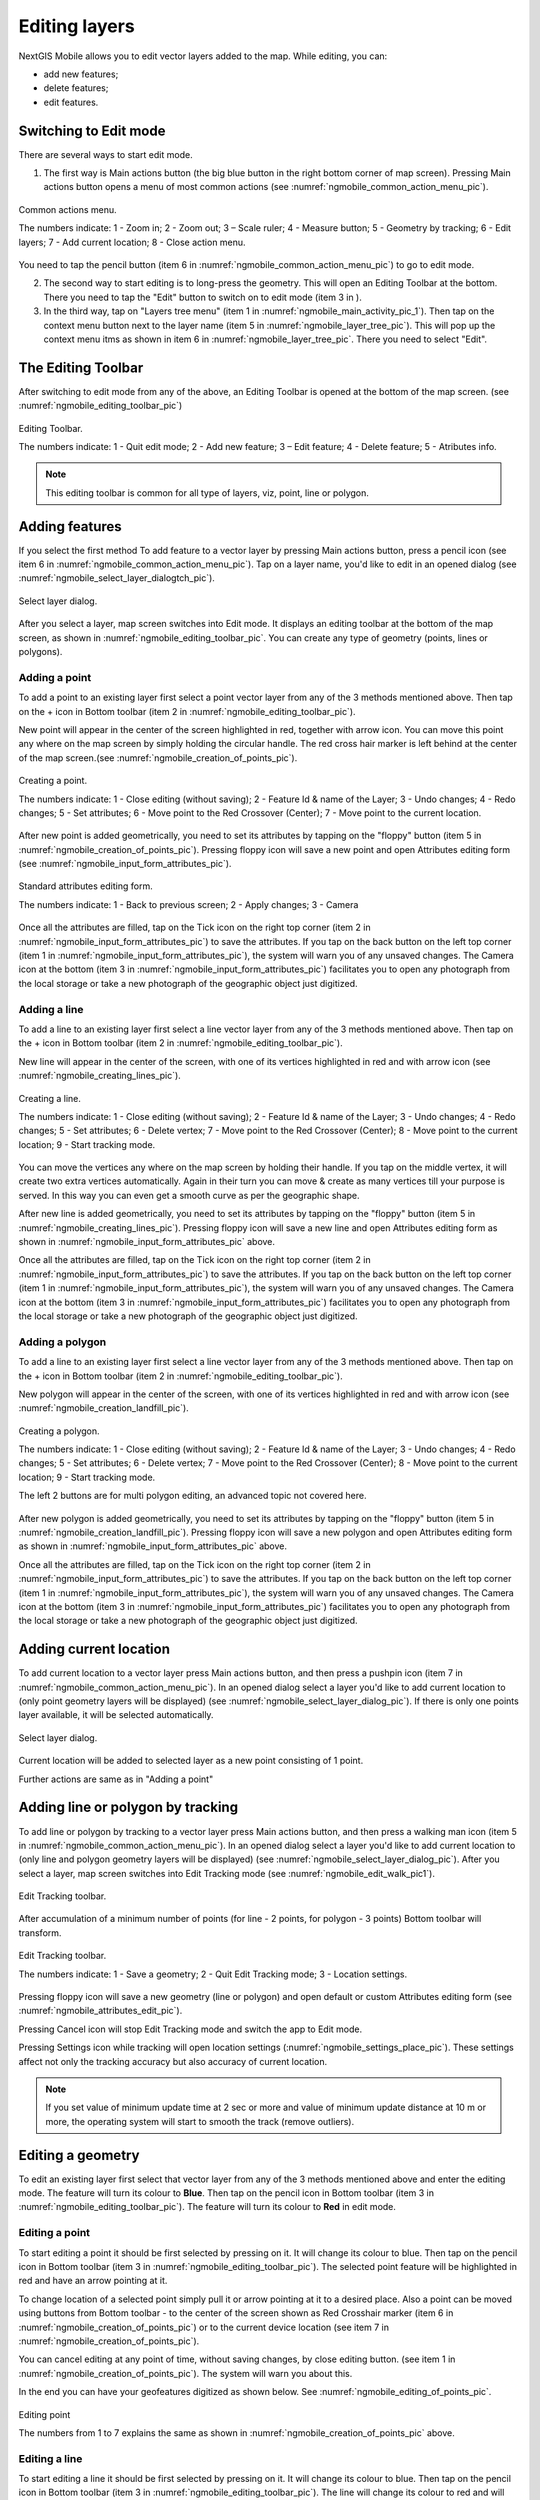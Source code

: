 .. sectionauthor:: Dmitry Baryshnikov <dmitry.baryshnikov@nextgis.ru>

.. _ngmobile_editing:

Editing layers
=================

NextGIS Mobile allows you to edit vector layers added to the map. While editing, you can:

* add new features;
* delete features;
* edit features.

Switching to Edit mode
----------------------

There are several ways to start edit mode.

1. The first way is Main actions button (the big blue button in the right bottom corner of map screen). Pressing Main actions button opens a menu of most common actions (see :numref:`ngmobile_common_action_menu_pic`).

.. figure:: _static/ngmobile_mainscreen_2.png
   :name: ngmobile_common_action_menu_pic
   :align: center
   :height: 11cm
   
   Common actions menu.   
   
   The numbers indicate: 1 - Zoom in; 2 - Zoom out; 3 – Scale ruler; 4 - Measure button; 5 - Geometry by tracking; 6 - Edit layers; 7 - Add current location; 8 - Close action menu.

You need to tap the pencil button (item 6 in :numref:`ngmobile_common_action_menu_pic`) to go to edit mode.

2. The second way to start editing is to long-press the geometry. This will open an Editing Toolbar at the bottom. There you need to tap the "Edit" button to switch on to edit mode (item 3 in ).

3. In the third way, tap on "Layers tree menu" (item 1 in :numref:`ngmobile_main_activity_pic_1`). Then tap on the context menu button next to the layer name (item 5 in :numref:`ngmobile_layer_tree_pic`). This will pop up the context menu itms as shown in item 6 in :numref:`ngmobile_layer_tree_pic`. There you need to select "Edit".

The Editing Toolbar
-------------------

After switching to edit mode from any of the above, an Editing Toolbar is opened at the bottom of the map screen. (see :numref:`ngmobile_editing_toolbar_pic`)

.. figure:: _static/toolbar_edit_layer.png
   :name: ngmobile_editing_toolbar_pic
   :align: center
   :width: 10cm
   
   Editing Toolbar.
   
   The numbers indicate: 1 - Quit edit mode; 2 - Add new feature; 3 – Edit feature; 4 - Delete feature; 5 - Atributes info.
   
.. note::
   This editing toolbar is common for all type of layers, viz, point, line or polygon.

Adding features
-----------------

If you select the first method To add feature to a vector layer by pressing Main actions button, press a pencil icon (see item 6 in :numref:`ngmobile_common_action_menu_pic`). Tap on a layer name, you'd like to edit in an opened dialog (see :numref:`ngmobile_select_layer_dialogtch_pic`). 

.. figure:: _static/select_layer_dialogtch.png
   :name: ngmobile_select_layer_dialogtch_pic
   :align: center
   :height: 10cm
   
   Select layer dialog.

After you select a layer, map screen switches into Edit mode. It displays an editing toolbar at the bottom of the map screen, as shown in :numref:`ngmobile_editing_toolbar_pic`. You can create any type of geometry (points, lines or polygons).

Adding a point
^^^^^^^^^^^^^^^^

To add a point to an existing layer first select a point vector layer from any of the 3 methods mentioned above. Then tap on the + icon in Bottom toolbar (item 2 in :numref:`ngmobile_editing_toolbar_pic`).

New point will appear in the center of the screen highlighted in red, together with arrow icon. You can move this point any where on the map screen by simply holding the circular handle. The red cross hair marker is left behind at the center of the map screen.(see :numref:`ngmobile_creation_of_points_pic`).

.. figure:: _static/creation_of_points.png
   :name: ngmobile_creation_of_points_pic
   :align: center
   :height: 10cm

   Creating a point.
   
   The numbers indicate: 1 - Close editing (without saving); 2 - Feature Id & name of the Layer; 3 - Undo changes; 4 - Redo changes; 5 - Set attributes; 6 - Move point to the Red Crossover (Center); 7 - Move point to the current location.

After new point is added geometrically, you need to set its attributes by tapping on the "floppy" button (item 5 in :numref:`ngmobile_creation_of_points_pic`). Pressing floppy icon will save a new point and open Attributes editing form (see :numref:`ngmobile_input_form_attributes_pic`).

.. figure:: _static/input_form_attributes.png
   :name: ngmobile_input_form_attributes_pic
   :align: center
   :height: 10cm
   
   Standard attributes editing form.
   
   The numbers indicate: 1 - Back to previous screen; 2 - Apply changes; 3 - Camera
   
Once all the attributes are filled, tap on the Tick icon on the right top corner (item 2 in :numref:`ngmobile_input_form_attributes_pic`) to save the attributes. If you tap on the back button on the left top corner (item 1 in :numref:`ngmobile_input_form_attributes_pic`), the system will warn you of any unsaved changes. The Camera icon at the bottom (item 3 in :numref:`ngmobile_input_form_attributes_pic`) facilitates you to open any photograph from the local storage or take a new photograph of the geographic object just digitized.

Adding a line
^^^^^^^^^^^^^^^

To add a line to an existing layer first select a line vector layer from any of the 3 methods mentioned above. Then tap on the + icon in Bottom toolbar (item 2 in :numref:`ngmobile_editing_toolbar_pic`).

New line will appear in the center of the screen, with one of its vertices highlighted in red and with arrow icon (see :numref:`ngmobile_creating_lines_pic`).

.. figure:: _static/creating_lines.png
   :name: ngmobile_creating_lines_pic
   :align: center
   :height: 10cm

   Creating a line.
   
   The numbers indicate: 1 - Close editing (without saving); 2 - Feature Id & name of the Layer; 3 - Undo changes; 4 - Redo changes; 5 - Set attributes; 6  - Delete vertex; 7 - Move point to the Red Crossover (Center); 8 - Move point to the current location; 9 - Start tracking mode.
   
You can move the vertices any where on the map screen by holding their handle. If you tap on the middle vertex, it will create  two extra vertices automatically. Again in their turn you can move & create as many vertices till your purpose is served. In this way you can even get a smooth curve as per the geographic shape.

After new line is added geometrically, you need to set its attributes by tapping on the "floppy" button (item 5 in :numref:`ngmobile_creating_lines_pic`). Pressing floppy icon will save a new line and open Attributes editing form as shown in :numref:`ngmobile_input_form_attributes_pic` above.   

Once all the attributes are filled, tap on the Tick icon on the right top corner (item 2 in :numref:`ngmobile_input_form_attributes_pic`) to save the attributes. If you tap on the back button on the left top corner (item 1 in :numref:`ngmobile_input_form_attributes_pic`), the system will warn you of any unsaved changes. The Camera icon at the bottom (item 3 in :numref:`ngmobile_input_form_attributes_pic`) facilitates you to open any photograph from the local storage or take a new photograph of the geographic object just digitized.

Adding a polygon
^^^^^^^^^^^^^^^^^^

To add a line to an existing layer first select a line vector layer from any of the 3 methods mentioned above. Then tap on the + icon in Bottom toolbar (item 2 in :numref:`ngmobile_editing_toolbar_pic`).

New polygon will appear in the center of the screen, with one of its vertices highlighted in red and with arrow icon (see :numref:`ngmobile_creation_landfill_pic`).

.. figure:: _static/creation_landfill.png
   :name: ngmobile_creation_landfill_pic
   :align: center
   :height: 10cm

   Creating a polygon.
   
   The numbers indicate: 1 - Close editing (without saving); 2 - Feature Id & name of the Layer; 3 - Undo changes; 4 - Redo changes; 5 - Set attributes; 6  - Delete vertex; 7 - Move point to the Red Crossover (Center); 8 - Move point to the current location; 9 - Start tracking mode.
   
   The left 2 buttons are for multi polygon editing, an advanced topic not covered here.

After new polygon is added geometrically, you need to set its attributes by tapping on the "floppy" button (item 5 in :numref:`ngmobile_creation_landfill_pic`). Pressing floppy icon will save a new polygon and open Attributes editing form as shown in :numref:`ngmobile_input_form_attributes_pic` above.   

Once all the attributes are filled, tap on the Tick icon on the right top corner (item 2 in :numref:`ngmobile_input_form_attributes_pic`) to save the attributes. If you tap on the back button on the left top corner (item 1 in :numref:`ngmobile_input_form_attributes_pic`), the system will warn you of any unsaved changes. The Camera icon at the bottom (item 3 in :numref:`ngmobile_input_form_attributes_pic`) facilitates you to open any photograph from the local storage or take a new photograph of the geographic object just digitized.

Adding current location 
--------------------------

To add current location to a vector layer press Main actions button, and then press a pushpin icon (item 7 in  :numref:`ngmobile_common_action_menu_pic`). In an opened dialog select a layer you'd like to add current location to (only point geometry layers will be displayed) (see :numref:`ngmobile_select_layer_dialog_pic`). If there is only one points layer available, it will be selected automatically. 

.. figure:: _static/ngmobile_selectlayer.png
   :name: ngmobile_select_layer_dialog_pic
   :align: center
   :height: 10cm
   
   Select layer dialog.

Current location will be added to selected layer as a new point consisting of 1 point.

Further actions are same as in "Adding a point"

Adding line or polygon by tracking
-------------------------------------

To add line or polygon by tracking to a vector layer press Main actions button, and then press a walking man icon (item 5 in  :numref:`ngmobile_common_action_menu_pic`). In an opened dialog select a layer you'd like to add current location to (only line and polygon geometry layers will be displayed) (see :numref:`ngmobile_select_layer_dialog_pic`). After you select a layer, map screen switches into Edit Tracking mode (see :numref:`ngmobile_edit_walk_pic1`).

.. figure:: _static/edit_panel_circumvention_tools.png
   :name: ngmobile_edit_walk_pic1
   :align: center
   :width: 6cm
   
   Edit Tracking toolbar.

After accumulation of a minimum number of points (for line - 2 points, for polygon - 3 points) Bottom toolbar will transform.

.. figure:: _static/ngmobile_edit_walk.png
   :name: ngmobile_edit_walk_pic
   :align: center
   :width: 6cm

   Edit Tracking toolbar.

   The numbers indicate:  1 - Save a geometry; 2 - Quit Edit Tracking mode; 3 - Location settings.

Pressing floppy icon will save a new geometry (line or polygon) and open default or custom Attributes editing form (see :numref:`ngmobile_attributes_edit_pic`). 

Pressing Cancel icon will stop Edit Tracking mode and switch the app to Edit mode.

Pressing Settings icon while tracking will open location settings (:numref:`ngmobile_settings_place_pic`). These settings affect not only the tracking accuracy but also accuracy of current location.

.. note::
   If you set value of minimum update time at 2 sec or more and value of minimum update distance at 10 m or more, the operating system will start to smooth the track (remove outliers).

Editing a geometry
-------------------

To edit an existing layer first select that vector layer from any of the 3 methods mentioned above and enter the editing mode. The feature will turn its colour to **Blue**. Then tap on the pencil icon in Bottom toolbar (item 3 in :numref:`ngmobile_editing_toolbar_pic`). The feature will turn its colour to **Red** in edit mode.

Editing a point
^^^^^^^^^^^^^^^^

To start editing a point it should be first selected by pressing on it. It will change its colour to blue. Then tap on the pencil icon in Bottom toolbar (item 3 in :numref:`ngmobile_editing_toolbar_pic`). The selected point feature will be highlighted in red and have an arrow pointing at it.

To change location of a selected point simply pull it or arrow pointing at it to a desired place. Also a point can be moved using buttons from Bottom toolbar - to the center of the screen shown as Red Crosshair marker (item 6 in :numref:`ngmobile_creation_of_points_pic`) or to the current device location (see item 7 in :numref:`ngmobile_creation_of_points_pic`).

You can cancel editing at any point of time, without saving changes, by close editing button. (see item 1 in :numref:`ngmobile_creation_of_points_pic`). The system will warn you about this.

In the end you can have your geofeatures digitized as shown below. See :numref:`ngmobile_editing_of_points_pic`.

.. figure:: _static/editing_of_points.png
   :name: ngmobile_editing_of_points_pic
   :align: center
   :height: 10cm
   
   Editing point
   
   The numbers from 1 to 7 explains the same as shown in :numref:`ngmobile_creation_of_points_pic` above.

Editing a line
^^^^^^^^^^^^^^

To start editing a line it should be first selected by pressing on it. It will change its colour to blue. Then tap on the pencil icon in Bottom toolbar (item 3 in :numref:`ngmobile_editing_toolbar_pic`). The line will change its colour to red and will show all its vertices. Current vertex is highlighted in red and has an arrow pointing at it. The center of line segment between vertices is also indicated. Pressing the center of line segment leads to two new vertex being added to the line. 

New vertex can be moved or otherwise edited right after it has been added. Also a vertex can be moved using buttons from Bottom toolbar - to the center of the screen shown as Red Crosshair marker (item 7 in :numref:`ngmobile_creating_lines_pic`) or to the current device location (see item 8 in :numref:`ngmobile_creating_lines_pic`).

You can delete the unrequired vertex by highlighting it and tapping delete vertex (see item 6 in :numref:`ngmobile_creating_lines_pic`)

In this way you can even get a smooth curve as per the geographic shape.

In the end you can have your geofeatures digitized as shown below. See :numref:`ngmobile_editing_lines_pic`.

.. figure:: _static/editing_lines.png
   :name: ngmobile_editing_lines_pic
   :align: center
   :height: 10cm
   
   Editing line
   
   The numbers from 1 to 7 explains the same as shown in :numref:`ngmobile_creating_lines_pic` above.

.. note::
   If only one vertex remains in a line this line is deleted automatically.

Editing a polygon
^^^^^^^^^^^^^^^^^

To start editing a polygon it should be first selected by pressing on it. It will change its colour to blue. Then tap on the pencil icon in Bottom toolbar (item 3 in :numref:`ngmobile_editing_toolbar_pic`). The polygon will change its colour to red and will show all its vertices. Current vertex is highlighted in red and has an arrow pointing at it. The center of line segment between vertices is also indicated. Pressing the center of line segment leads to two new vertex being added to the line. 

New vertex can be moved or otherwise edited right after it has been added. Also a vertex can be moved using buttons from Bottom toolbar - to the center of the screen shown as Red Crosshair marker (item 7 in :numref:`ngmobile_creation_landfill_pic`) or to the current device location (see item 8 in :numref:`ngmobile_creation_landfill_pic`).

You can delete the unrequired vertex by highlighting it and tapping delete vertex (see item 6 in :numref:`ngmobile_creation_landfill_pic`)

In the end you can have your geofeatures digitized as shown below. See :numref:`ngmobile_editing_polygon_pic`.

.. figure:: _static/editing_polygon.png
   :name: ngmobile_editing_polygon_pic
   :align: center
   :height: 10cm
   
   Editing polygon
   
   The numbers from 1 to 7 explains the same as shown in :numref:`ngmobile_creation_landfill_pic` above.

Editing attributes
--------------------

After layer is in edit mode as explained before, an editing toolbar, as shown in :numref:`ngmobile_editing_toolbar_pic`, appears in the bottom of the map screen. You need to tap on "Attribute info" (see item 5 in :numref:`ngmobile_editing_toolbar_pic`). This will open Attribute info panel as shown in :numref:`ngmobile_attributes_info_pic` below.

.. figure:: _static/ngmobile_attributes_info.png
   :name: ngmobile_attributes_info_pic
   :align: center
   :height: 10cm
   
   Attribute info
   
   The numbers indicate: 1 - Back to previous screen; 2 - Layer name & feature count; 3 - Settings; 4 - Attribute fields; 5 - Close attribute info panel; 6 - Set attributes; 7 - Previous record; 8 - Next record.

Editing attributes using standard form
^^^^^^^^^^^^^^^^^^^^^^^^^^^^^^^^^^^^^^^

You need to tap on "Set attributes" button (see item 6 in :numref:`ngmobile_attributes_info_pic`). This opens a standard attribute editing form as shown in :numref:`ngmobile_input_form_attributes_pic`. Once all the attributes are filled, tap on the Tick icon on the right top corner (item 2 in :numref:`ngmobile_input_form_attributes_pic`) to save the attributes. If you tap on the back button on the left top corner (item 1 in :numref:`ngmobile_input_form_attributes_pic`), the system will warn you of any unsaved changes. The Camera icon at the bottom (item 3 in :numref:`ngmobile_input_form_attributes_pic`) facilitates you to open any photograph from the local storage or take a new photograph of the geographic object under intervention.

The Attributes toolbar
^^^^^^^^^^^^^^^^^^^^^^^

The Attributes toolbar is common for all the geometric features, viz. point, line or polygon, as shown below in :numref:`ngmobile_editing_attributes_toolbar_pic`   

.. figure:: _static/toolbar_edit_attributes.png
   :name: ngmobile_editing_attributes_toolbar_pic
   :align: center
   :width: 10cm
   
   Attributes Toolbar.
   
   The numbers indicate: 1 - Close attributes info; 2 - Set attributes; 3 - Previous record; 4 - Next record.
   
.. note::
   This Attribute Toolbar is common for all type of layers, viz, point, line or polygon
   
Alternate method
^^^^^^^^^^^^^^^^^

Tap on "Layers tree menu" (item 1 in :numref:`ngmobile_main_activity_pic_1`). Then tap on the context menu button next to the layer name (item 5 in :numref:`ngmobile_layer_tree_pic`). This will pop up the context menu itms as shown in item 6 in :numref:`ngmobile_layer_tree_pic`. There you need to select "Attributes". Attribute table for that layer opens as shown in :numref:`ngmobile_attribute_table_pic` below.

.. figure:: _static/attribute_table.png
   :name: ngmobile_attribute_table_pic
   :align: center
   :height: 10cm
   
   Attributes Table.

Here you can tap on any record (row) in the table. Attribute table toolbar appears at the bottom of the screen. This facilitates a few actions for that record with corresponding ID as shown below in :numref:`ngmobile_attribute_table_toolbar_pic`.

.. figure:: _static/attribute_table_toolbar.png
   :name: ngmobile_attribute_table_toolbar_pic
   :align: center
   :height: 10cm
   
   Attributes table toolbar.
   
   The numbers indicate: 1 - Close attribute table; 2 - Layer name; 3 - Attribute table;  4 - Close toolbar; 5 - selected feature ID; 6 - Show this feature on map screen; 7 - Delete feature; 8 - Open attribute editing form.
   
.. note::
   If you tap on "Delete" button (see item 7 in :numref:`ngmobile_attribute_table_toolbar_pic`), the system deletes the feature momentarily although providing **undo** menu, live for 5 seconds. If undo action is not selected, the feature gets deleted permanently.   

Editing attributes using custom form
^^^^^^^^^^^^^^^^^^^^^^^^^^^^^^^^^^^^^

If the layer includes customized attributes form (layer created with a ngfp file), instead of standard one (see :numref:`ngmobile_input_form_attributes_pic`), the following form as shown below in :numref:`ngmobile_custom_form_pic`  will be used in Edit attributes dialog. 

.. figure:: _static/custom_form.png
   :name: ngmobile_custom_form_pic
   :align: center
   :height: 10cm
   
   Custom attributes editing form.
   
  The numbers indicate: 1 - Back to previous screen; 2 - Apply changes; 3 - Settings; 4 - Text or Integer; 5 - Dropdown list; 6 - Date & Datetime; 7 - Radio buttons. 

Customized attributes form may contain the following entry fields:

* Text;
* Space;
* Text field;
* List; Tandem list;
* Checkbox;
* Radio button;
* Date Picker;
* Photo.

"Text" field is used to provide additional information about created geometry.
"Text field" can be used to add text or integers, depending on the field type (see item 4 in :numref:`ngmobile_custom_form_pic`). 

"List" and "Tandem list" fields are used to store and select values included in custom lists, for example, "List" - region/republic/territory, "Tandem list" - district/area in region/republic/territory (see item 5 in :numref:`ngmobile_custom_form_pic`). 

"Radio button" field allows to select one element from a list of mutually exclusive options (see item 7 in :numref:`ngmobile_custom_form_pic`). 

"Date picker" field allows to select date, time or both of them (see item 6 in :numref:`ngmobile_custom_form_pic`). 

After filling in all required attributes press Tick button (item 2 in :numref:`ngmobile_custom_form_pic`) to save edits. Pressing buttons 1 or 5 will return you to Map screen. The system will warn you about any unsaved changes.
